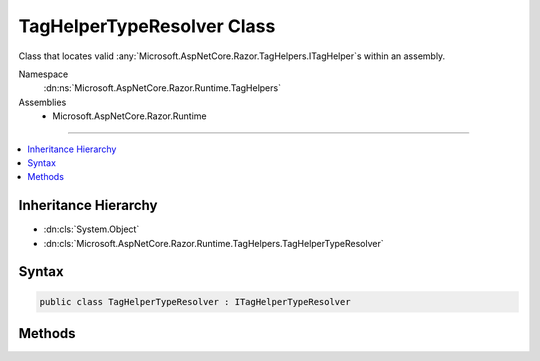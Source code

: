

TagHelperTypeResolver Class
===========================






Class that locates valid :any:`Microsoft.AspNetCore.Razor.TagHelpers.ITagHelper`\s within an assembly.


Namespace
    :dn:ns:`Microsoft.AspNetCore.Razor.Runtime.TagHelpers`
Assemblies
    * Microsoft.AspNetCore.Razor.Runtime

----

.. contents::
   :local:



Inheritance Hierarchy
---------------------


* :dn:cls:`System.Object`
* :dn:cls:`Microsoft.AspNetCore.Razor.Runtime.TagHelpers.TagHelperTypeResolver`








Syntax
------

.. code-block:: csharp

    public class TagHelperTypeResolver : ITagHelperTypeResolver








.. dn:class:: Microsoft.AspNetCore.Razor.Runtime.TagHelpers.TagHelperTypeResolver
    :hidden:

.. dn:class:: Microsoft.AspNetCore.Razor.Runtime.TagHelpers.TagHelperTypeResolver

Methods
-------

.. dn:class:: Microsoft.AspNetCore.Razor.Runtime.TagHelpers.TagHelperTypeResolver
    :noindex:
    :hidden:

    
    .. dn:method:: Microsoft.AspNetCore.Razor.Runtime.TagHelpers.TagHelperTypeResolver.GetExportedTypes(System.Reflection.AssemblyName)
    
        
    
        
        Returns all exported types from the given <em>assemblyName</em>
    
        
    
        
        :param assemblyName: The :any:`System.Reflection.AssemblyName` to get :any:`System.Reflection.TypeInfo`\s from.
        
        :type assemblyName: System.Reflection.AssemblyName
        :rtype: System.Collections.Generic.IEnumerable<System.Collections.Generic.IEnumerable`1>{System.Reflection.TypeInfo<System.Reflection.TypeInfo>}
        :return: 
            An :any:`System.Collections.Generic.IEnumerable\`1` of types exported from the given <em>assemblyName</em>.
    
        
        .. code-block:: csharp
    
            protected virtual IEnumerable<TypeInfo> GetExportedTypes(AssemblyName assemblyName)
    
    .. dn:method:: Microsoft.AspNetCore.Razor.Runtime.TagHelpers.TagHelperTypeResolver.IsTagHelper(System.Reflection.TypeInfo)
    
        
    
        
        Indicates if a :any:`System.Reflection.TypeInfo` should be treated as a tag helper.
    
        
    
        
        :param typeInfo: The :any:`System.Reflection.TypeInfo` to inspect.
        
        :type typeInfo: System.Reflection.TypeInfo
        :rtype: System.Boolean
        :return: <code>true</code> if <em>typeInfo</em> should be treated as a tag helper; 
            <code>false</code> otherwise
    
        
        .. code-block:: csharp
    
            protected virtual bool IsTagHelper(TypeInfo typeInfo)
    
    .. dn:method:: Microsoft.AspNetCore.Razor.Runtime.TagHelpers.TagHelperTypeResolver.Resolve(System.String, Microsoft.AspNetCore.Razor.SourceLocation, Microsoft.AspNetCore.Razor.ErrorSink)
    
        
    
        
        :type name: System.String
    
        
        :type documentLocation: Microsoft.AspNetCore.Razor.SourceLocation
    
        
        :type errorSink: Microsoft.AspNetCore.Razor.ErrorSink
        :rtype: System.Collections.Generic.IEnumerable<System.Collections.Generic.IEnumerable`1>{System.Type<System.Type>}
    
        
        .. code-block:: csharp
    
            public IEnumerable<Type> Resolve(string name, SourceLocation documentLocation, ErrorSink errorSink)
    

